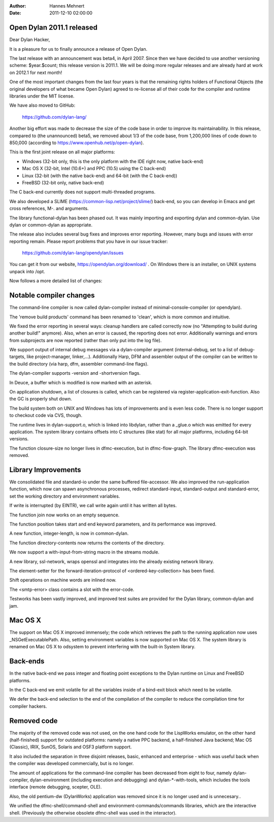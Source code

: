 :Author: Hannes Mehnert
:Date: 2011-12-10 02:00:00

Open Dylan 2011.1 released
==========================

Dear Dylan Hacker,

It is a pleasure for us to finally announce a release of Open Dylan.

The last release with an announcement was beta4, in April 2007. Since
then we have decided to use another versioning scheme: $year.$count;
this release version is 2011.1.  We will be doing more regular
releases and are already hard at work on 2012.1 for next month!

One of the most important changes from the last four years is that the
remaining rights holders of Functional Objects (the original
developers of what became Open Dylan) agreed to re-license all of
their code for the compiler and runtime libraries under the MIT
license.

We have also moved to GitHub:

    https://github.com/dylan-lang/

Another big effort was made to decrease the size of the code base in
order to improve its maintainability. In this release, compared to
(the unannounced) beta5, we removed about 1/3 of the code base, from
1,200,000 lines of code down to 850,000 (according to
https://www.openhub.net/p/open-dylan).

This is the first joint release on all major platforms:

- Windows (32-bit only, this is the only platform with the IDE right now, native back-end)
- Mac OS X (32-bit, Intel (10.6+) and PPC (10.5) using the C back-end)
- Linux (32-bit (with the native back-end) and 64-bit (with the C back-end))
- FreeBSD (32-bit only, native back-end)

The C back-end currently does not support multi-threaded programs.

We also developed a SLIME (https://common-lisp.net/project/slime/)
back-end, so you can develop in Emacs and get cross references, M-.
and arguments.

The library functional-dylan has been phased out. It was mainly
importing and exporting dylan and common-dylan. Use dylan or
common-dylan as appropriate.

The release also includes several bug fixes and improves error
reporting.  However, many bugs and issues with error reporting
remain. Please report problems that you have in our issue tracker:

    https://github.com/dylan-lang/opendylan/issues

You can get it from our website, https://opendylan.org/download/ .
On Windows there is an installer, on UNIX systems unpack into /opt.


Now follows a more detailed list of changes:

Notable compiler changes
========================

The command-line compiler is now called dylan-compiler instead of
minimal-console-compiler (or opendylan).

The 'remove build products' command has been renamed to 'clean', which
is more common and intuitive.

We fixed the error reporting in several ways: cleanup handlers are
called correctly now (no "Attempting to build during another build!"
anymore). Also, when an error is caused, the reporting does not error.
Additionally warnings and errors from subprojects are now reported
(rather than only put into the log file).

We support output of internal debug messages via a dylan-compiler
argument (internal-debug, set to a list of debug-targets, like
project-manager, linker,...). Additionally Harp, DFM and assembler
output of the compiler can be written to the build directory (via
harp, dfm, assembler command-line flags).

The dylan-compiler supports -version and -shortversion flags.

In Deuce, a buffer which is modified is now marked with an asterisk.

On application shutdown, a list of closures is called, which can be
registered via register-application-exit-function. Also the GC is
properly shut down.

The build system both on UNIX and Windows has lots of improvements and
is even less code. There is no longer support to checkout code via
CVS, though.

The runtime lives in dylan-support.o, which is linked into libdylan,
rather than a _glue.o which was emitted for every application. The
system library contains offsets into C structures (like stat) for all
major platforms, including 64-bit versions.

The function closure-size no longer lives in dfmc-execution, but in
dfmc-flow-graph. The library dfmc-execution was removed.


Library Improvements
====================

We consolidated file and standard-io under the same buffered
file-accessor. We also improved the run-application function, which
now can spawn asynchronous processes, redirect standard-input,
standard-output and standard-error, set the working directory and
environment variables.

If write is interrupted (by EINTR), we call write again until it has
written all bytes.

The function join now works on an empty sequence.

The function position takes start and end keyword parameters, and its
performance was improved.

A new function, integer-length, is now in common-dylan.

The function directory-contents now returns the contents of the
directory.

We now support a with-input-from-string macro in the streams module.

A new library, ssl-network, wraps openssl and integrates into the
already existing network library.

The element-setter for the forward-iteration-protocol of
<ordered-key-collection> has been fixed.

Shift operations on machine words are inlined now.

The <smtp-error> class contains a slot with the error-code.

Testworks has been vastly improved, and improved test suites are
provided for the Dylan library, common-dylan and jam.


Mac OS X
========

The support on Mac OS X improved immensely; the code which retrieves
the path to the running application now uses _NSGetExecutablePath.
Also, setting environment variables is now supported on Mac OS X.  The
system library is renamed on Mac OS X to odsystem to prevent
interfering with the built-in System library.


Back-ends
=========

In the native back-end we pass integer and floating point exceptions
to the Dylan runtime on Linux and FreeBSD platforms.

In the C back-end we emit volatile for all the variables inside of a
bind-exit block which need to be volatile.

We defer the back-end selection to the end of the compilation of the
compiler to reduce the compilation time for compiler hackers.


Removed code
============

The majority of the removed code was not used, on the one hand code
for the LispWorks emulator, on the other hand (half-finished) support
for outdated platforms: namely a native PPC backend, a half-finished
Java backend; Mac OS (Classic), IRIX, SunOS, Solaris and OSF3 platform
support.

It also included the separation in three disjoint releases, basic,
enhanced and enterprise - which was useful back when the compiler was
developed commercially, but is no longer.

The amount of applications for the command-line compiler has been
decreased from eight to four, namely dylan-compiler, dylan-environment
(including execution and debugging) and dylan-\*-with-tools, which
includes the tools interface (remote debugging, scepter, OLE).

Also, the old pentium-dw (DylanWorks) application was removed since it
is no longer used and is unnecesary..

We unified the dfmc-shell/command-shell and
environment-commands/commands libraries, which are the interactive
shell. (Previously the otherwise obsolete dfmc-shell was used in the
interactor).
